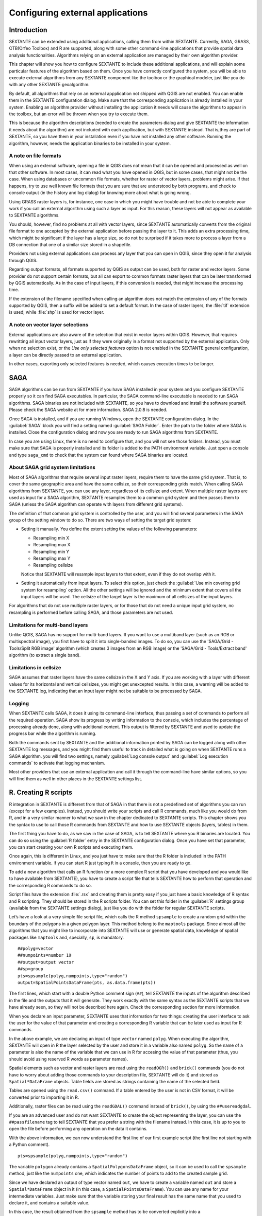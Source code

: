 .. comment out this Section (by putting '|updatedisclaimer|' on top) if file is not uptodate with release

Configuring external applications
=================================

Introduction
------------

SEXTANTE can be extended using additional applications, calling them from within
SEXTANTE. Currently, SAGA, GRASS, OTB(Orfeo Toolbox) and R are supported, along
with some other command-line applications that provide spatial data analysis
functionalities. Algorithms relying on an external application are managed by
their own algorithm provider.

This chapter will show you how to configure SEXTANTE to include these additional
applications, and will explain some particular features of the algorithm based
on them. Once you have correctly configured the system, you will be able to
execute external algorithms from any SEXTANTE component like the toolbox or the
graphical modeler, just like you do with any other SEXTANTE geoalgorithm.

By default, all algorithms that rely on an external appplication not shipped with
QGIS are not enabled. You can enable them in the SEXTANTE configuration dialog.
Make sure that the corresponding application is already installed in your system.
Enabling an algorithm provider without installing the application it needs will
cause the algorithms to appear in the toolbox, but an error will be thrown when
you try to execute them.

This is because the algorithm descriptions (needed to create the parameters dialog
and give SEXTANTE the information it needs about the algorithm) are not included
with each appllication, but with SEXTANTE instead. That is,they are part of
SEXTANTE, so you have them in your installation even if you have not installed
any other software. Running the algorithm, however, needs the application binaries
to be installed in your system.

A note on file formats
......................

When using an external software, opening a file in QGIS does not mean that it can
be opened and processed as well on that other software. In most cases, it can read
what you have opened in QGIS, but in some cases, that might not be the case. When
using databases or uncommon file formats, whether for raster of vector layers,
problems might arise. If that happens, try to use well known file formats that
you are sure that are understood by both programs, and check to console output
(in the history and log dialog) for knowing more about what is going wrong.

Using GRASS raster layers is, for instance, one case in which you might have
trouble and not be able to complete your work if you call an external algorithm
using such a layer as input. For this reason, these layers will not appear as
available to SEXTANTE algorithms.

You should, however, find no problems at all with vector layers, since SEXTANTE
automatically converts from the original file format to one accepted by the
external application before passing the layer to it. This adds an extra processing
time, which might be significant if the layer has a large size, so do not be
surprised if it takes more to process a layer from a DB connection that one of a
similar size stored in a shapefile.

Providers not using external applications can process any layer that you can open
in QGIS, since they open it for analysis through QGIS.

Regarding output formats, all formats supported by QGIS as output can be used,
both for raster and vector layers. Some provider do not support certain formats,
but all can export to common formats raster layers that can be later transformed
by QGIS automatically. As in the case of input layers, if this conversion is
needed, that might increase the processing time.

If the extension of the filename specified when calling an algorithm does not
match the extension of any of the formats supported by QGIS, then a suffix will
be added to set a default format. In the case of raster layers, the :file:`tif`
extension is used, while :file:`shp` is used for vector layer.

A note on vector layer selections
.................................

External applications are also aware of the selection that exist in vector layers
within QGIS. However, that requires rewritting all input vector layers, just as
if they were originally in a format not supported by the external application.
Only when no selection exist, or the *Use only selected features* option is not
enabled in the SEXTANTE general configuration, a layer can be directly passed to
an external application.

In other cases, exporting only selected features is needed, which causes execution
times to be longer.

SAGA
----

SAGA algorithms can be run from SEXTANTE if you have SAGA installed in your system
and you configure SEXTANTE properly so it can find SAGA executables. In particular,
the SAGA command-line executable is needed to run SAGA algorithms. SAGA binaries
are not included with SEXTANTE, so you have to download and install the software
yourself. Please check the SAGA website at for more information. SAGA 2.0.8 is
needed.

Once SAGA is installed, and if you are running Windows, open the SEXTANTE
configuration dialog. In the :guilabel:`SAGA` block you will find a setting named
:guilabel:`SAGA Folder`. Enter the path to the folder where SAGA is installed.
Close the configuration dialog and now you are ready to run SAGA algorithms from
SEXTANTE.

In case you are using Linux, there is no need to configure that, and you will not
see those folders. Instead, you must make sure that SAGA is properly installed
and its folder is added to the PATH environment variable. Just open a console and
type ``saga_cmd`` to check that the system can found where SAGA binaries are
located.

About SAGA grid system limitations
..................................

Most of SAGA algorithms that require several input raster layers, require them to
have the same grid system. That is, to cover the same geographic area and have
the same cellsize, so their corresponding grids match. When calling SAGA
algorithms from SEXTANTE, you can use any layer, regardless of its cellsize and
extent. When multiple raster layers are used as input for a SAGA algorithm,
SEXTANTE resamples them to a common grid system and then passes them to SAGA
(unless the SAGA algorithm can operate with layers from different grid systems).

The definition of that common grid system is controlled by the user, and you will
find several parameters in the SAGA group of the setting window to do so. There
are two ways of setting the target grid system:

* Setting it manually. You define the extent setting the values of the following
  parameters:

  - Resampling min X
  - Resampling max X
  - Resampling min Y
  - Resampling max Y
  - Resampling cellsize

  Notice that SEXTANTE will resample input layers to that extent, even if they
  do not overlap with it.
* Setting it automatically from input layers. To select this option, just check
  the :guilabel:`Use min covering grid system for resampling` option. All the
  other settings will be ignored and the minimum extent that covers all the input
  layers will be used. The cellsize of the target layer is the maximum of all
  cellsizes of the input layers.

For algorithms that do not use multiple raster layers, or for those that do not
need a unique input grid system, no resampling is performed before calling SAGA,
and those parameters are not used.

Limitations for multi-band layers
.................................

Unlike QGIS, SAGA has no support for multi-band layers. If you want to use a
multiband layer (such as an RGB or multispectral image), you first have to split
it into single-banded images. To do so, you can use the 'SAGA/Grid - Tools/Split
RGB image' algorithm (which creates 3 images from an RGB image) or the 'SAGA/Grid - Tools/Extract band'
algorithm (to extract a single band).

Limitations in cellsize
.......................

SAGA assumes that raster layers have the same cellsize in the X and Y axis. If
you are working with a layer with different values for its horizontal and vertical
cellsizes, you might get unexcepted results. In this case, a warning will be added
to the SEXTANTE log, indicating that an input layer might not be suitable to be
processed by SAGA.

Logging
.......

When SEXTANTE calls SAGA, it does it using its command-line interface, thus
passing a set of commands to perform all the required operation. SAGA show its
progress by writing information to the console, which includes the percentage
of processing already done, along with additional content. This output is
filtered by SEXTANTE and used to update the progress bar while the algorithm
is running.

Both the commands sent by SEXTANTE and the additional information printed by
SAGA can be logged along with other SEXTANTE log messages, and you might find
them useful to track in detailed what is going on when SEXTANTE runs a SAGA
algorithm. you will find two settings, namely :guilabel:`Log console output` and
:guilabel:`Log execution commands` to activate that logging mechanism.

Most other providers that use an external application and call it through the
command-line have similar options, so you will find them as well in other places
in the SEXTANTE settings list.

R. Creating R scripts
---------------------

R integration in SEXTANTE is different from that of SAGA in that there is not a
predefined set of algorithms you can run (except for a few examples). Instead,
you should write your scripts and call R commands, much like you would do from R,
and in a very similar manner to what we saw in the chapter dedicated to SEXTANTE
scripts. This chapter shows you the syntax to use to call those R commands from
SEXTANTE and how to use SEXTANTE objects (layers, tables) in them.

The first thing you have to do, as we saw in the case of SAGA, is to tell SEXTANTE
where you R binaries are located. You can do so using the :guilabel:`R folder`
entry in the SEXTANTE configuration dialog. Once you have set that parameter,
you can start creating your own R scripts and executing them.

Once again, this is different in Linux, and you just have to make sure that the
R folder is included in the PATH environment variable. If you can start R just
typing ``R`` in a console, then you are ready to go.

To add a new algorithm that calls an R function (or a more complex R script that
you have developed and you would like to have available from SEXTANTE), you have
to create a script file that tells SEXTANTE how to perform that operation and the
corresponding R commands to do so.

Script files have the extension :file:`.rsx` and creating them is pretty easy
if you just have a basic knowledge of R syntax and R scripting. They should be
stored in the R scripts folder. You can set this folder in the :guilabel:`R`
settings group (available from the SEXTANTE settings dialog), just like you do
with the folder for regular SEXTANTE scripts.

Let’s have a look at a very simple file script file, which calls the R method
``spsample`` to create a random grid within the boundary of the polygons in a
given polygon layer. This method belong to the ``maptools`` package. Since almost
all the algorithms that you might like to incorporate into SEXTANTE will use or
generate spatial data, knowledge of spatial packages like ``maptools`` and,
specially, ``sp``, is mandatory.

::

    ##polyg=vector
    ##numpoints=number 10
    ##output=output vector
    ##sp=group
    pts=spsample(polyg,numpoints,type="random")
    output=SpatialPointsDataFrame(pts, as.data.frame(pts))

The first lines, which start with a double Python comment sign (``##``), tell
SEXTANTE the inputs of the algorithm described in the file and the outputs that
it will generate. They work exactly with the same syntax as the SEXTANTE scripts
that we have already seen, so they will not be described here again. Check the
corresponding section for more information.

When you declare an input parameter, SEXTANTE uses that information for two
things: creating the user interface to ask the user for the value of that
parameter and creating a corresponding R variable that can be later used as input
for R commands.

In the above example, we are declaring an input of type ``vector`` named ``polyg``.
When executing the algorithm, SEXTANTE will open in R the layer selected by the
user and store it in a variable also named ``polyg``. So the name of a parameter
is also the name of the variable that we can use in R for accesing the value of
that parameter (thus, you should avoid using reserved R words as parameter names).

Spatial elements such as vector and raster layers are read using the ``readOGR()``
and ``brick()`` commands (you do not have to worry about adding those commands
to your description file, SEXTANTE will do it) and stored as ``Spatial*DataFrame``
objects. Table fields are stored as strings containing the name of the selected
field.

Tables are opened using the ``read.csv()`` command. If a table entered by the
user is not in CSV format, it will be converted prior to importing it in R.

Additionally, raster files can be read using the ``readGDAL()`` command instead
of ``brick()``, by using the ``##usereadgdal``.

If you are an advanced user and do not want SEXTANTE to create the object
representing the layer, you can use the ``##passfilename`` tag to tell SEXTANTE
that you prefer a string with the filename instead. In this case, it is up to you
to open the file before performing any operation on the data it contains.

With the above information, we can now understand the first line of our first
example script (the first line not starting with a Python comment).

::

    pts=spsample(polyg,numpoints,type="random")

The variable ``polygon`` already contains a ``SpatialPolygonsDataFrame`` object,
so it can be used to call the ``spsample`` method, just like the ``numpoints``
one, which indicates the number of points to add to the created sample grid.

Since we have declared an output of type vector named ``out``, we have to create
a variable named ``out`` and store a ``Spatial*DataFrame`` object in it (in this
case, a ``SpatialPointsDataFrame``). You can use any name for your intermediate
variables. Just make sure that the variable storing your final result has the
same name that you used to declare it, and contains a suitable value.

In this case, the result obtained from the ``spsample`` method has to be converted
explicitly into a ``SpatialPointsDataFrame`` object, since it is itself an object
of class ``ppp``, which is not a suitable class to be returned to SEXTANTE.

If your algorithm generates raster layers, the way they are saved will depend on
whether you have used or not the ``#dontuserasterpackage`` option. In you have
used it, layers are saved using the ``writeGDAL()`` method. If not, the
``writeRaster()`` method from the ``raster`` package will be used.

If you have used the ``#passfilename`` option, outputs are generated using the
``raster`` package (with ``writeRaster()``), even though it is not used for the
inputs.

If you algorithm does not generate any layer, but a text result in the console
instead, you have to tell SEXTANTE that you want the console to be shown once the
execution is finished. To do so, just start the command lines that produce the
results you want to print with the ``>`` ('greater') sign. The output of all other
lines will not be shown. For instance, here is the description file of an
algorithm that performs a normality test on a given field (column) of the
attributes of a vector layer:

::

    ##layer=vector
    ##field=field layer
    ##nortest=group
    library(nortest)
    >lillie.test(layer[[field]])

The output ot the last line is printed, but the output of the first is not (and
neither are the outputs from other command lines added automatically by SEXTANTE).

If your algorithm creates any kind of graphics (using the ``plot()`` method), add
the following line:

::

    ##showplots

This will cause SEXTANTE to redirect all R graphical outputs to a temporary file,
which will be later opened once R execution has finished.

Both graphics and console results will be shown in the SEXTANTE results manager.

For more information, please check the script files provided with SEXTANTE. Most
of them are rather simple and will greatly help you understand how to create your
own ones.

.. note::

   ``rgdal`` and ``maptools`` libraries are loaded by default so you do not have
   to add the corresponding ``library()`` commands (you have to make sure, however,
   that those two packages are installed in your R distribution). However, other
   additional libraries that you might need have to be explicitly loaded. Just
   add the necessary commands at the beginning of your script. You also have to
   make sure that the corresponding packages are installed in the R distribution
   used by SEXTANTE.

GRASS
-----

Configuring GRASS is not much different from configuring SAGA. First, the path
to the GRASS folder has to be defined, but only if you are running Windows.
Additionaly, a shell interpreter (usually :file:`msys.exe`, which can be found
in most GRASS for Windows distributions) has to be defined and its path set up
as well.

By default, SEXTANTE tries to configure its GRASS connector to use the GRASS
distribution that ships along with QGIS. This should work without problems in
most systems, but if you experience problems, you might have to do it manually.
Also, if you want to use a different GRASS version, you can change that setting
and point to the folder where that other version is kept. GRASS 6.4 is needed
for algorithms to work correctly.

If you are running Linux, you just have to make sure that GRASS is correctly
installed, and that it can be run without problem from a console.

GRASS algorithms use a region for calculations. This region can be defined
manually using values similar to the ones found in the SAGA configuration, or
automatically, taking the minimum extent that covers all the input layers used
to execute the algorithm each time. If this is the behaviour you prefer, just
check the :guilabel:`Use min covering region` option in the GRASS configuration
parameters.

GRASS includes help files describing each algorithm. If you set the
:guilabel:`GRASS help folder` parameter, SEXTANTE will open them when you use the
**[Show help]** button from the parameters window of the algorithm.

The last parameter that has to be configured is related to the mapset. A mapset
is needed to run GRASS, and SEXTANTE creates a temporary one for each execution.
You have to tell SEXTANTE if the data you are working with uses geographical
(lat/lon) coordinates or projected ones.

GDAL
----

No additional configuration is needed to run GDAL algorithms, since it is already
incorporated to QGIS and SEXTANTE can infere its configuration from it.

Orfeo ToolBox
-------------

Orfeo ToolBox (OTB) algorithms can be run from SEXTANTE if you have OTB installed
in your system and configured SEXTANTE properly so it can find all necessary files
(command-line tools and libraries). Please note that OTB binaries are not included
in SEXTANTE, so you have to download and install the software yourself. Please
check the OTB website for more information.

Once OTB is installed, start QGIS, open the SEXTANTE configuration dialog and
configure OTB algorithm provider. In the :guilabel:`Orfeo Toolbox (image analysis)`
block you will find all settings related to OTB. First ensure that algorithms are
enabled.

Then configure path to the folder where OTB command-line tools and libraries
are installed:

* |nix| usually :guilabel:`OTB applications folder` point to ``/usr/lib/otb/applications``
  and :guilabel:`OTB command line tools folder` is ``/usr/bin``
* |win| if you use OSGeo4W installer, than install ``otb-bin`` package and enter
  ``C:\OSGeo4W\apps\orfeotoolbox\applications`` as :guilabel:`OTB applications folder`
  and ``C:\OSGeo4W\bin`` as :guilabel:`OTB command line tools folder`

TauDEM
------

To use this provider you need to install TauDEM command line tools.

Windows
.......

Please visit `TauDEM homepage <http://hydrology.usu.edu/taudem/taudem5.0/downloads.html>`_
for installation instructions and precompiled binaries for 32bit and 64bit systems.
**IMPORTANT**: you need TauDEM 5.0.6 executables, version 5.2 currently not
supported.

Linux
.....

There are no packages for most Linux distribution, so you should compile TauDEM
by yourself. As TauDEM uses MPICH2, first install it using your favorite package
manager. Also TauDEM works fine with OpenMPI, so you can use it instead of MPICH2.

Download TauDEM 5.0.6 `source code <http://hydrology.usu.edu/taudem/taudem5.0/TauDEM5PCsrc_506.zip>`_
and extract files in some folder.

Open :file:`linearpart.h` file and add after line

::

   #include "mpi.h"

add new line with

::

   #include <stdint.h>

so you'll get

::

   #include "mpi.h"
   #include <stdlib.h>

Save changes and close file. Now open :file:`tiffIO.h`, find line ``#include "stdint.h"``
and replace quotes (``""``) with ``<>``, so you'll get

::

   #include <stdint.h>

Save changes and close file. Create build directory and cd into it

::

   mkdir build
   cd build

Configure your build with command

::

   CXX=mpicxx cmake -DCMAKE_INSTALL_PREFIX=/usr/local ..

and then compile

::

   make

Finaly, to install TauDEM into ``/usr/local/bin``, run

::

   sudo make install
